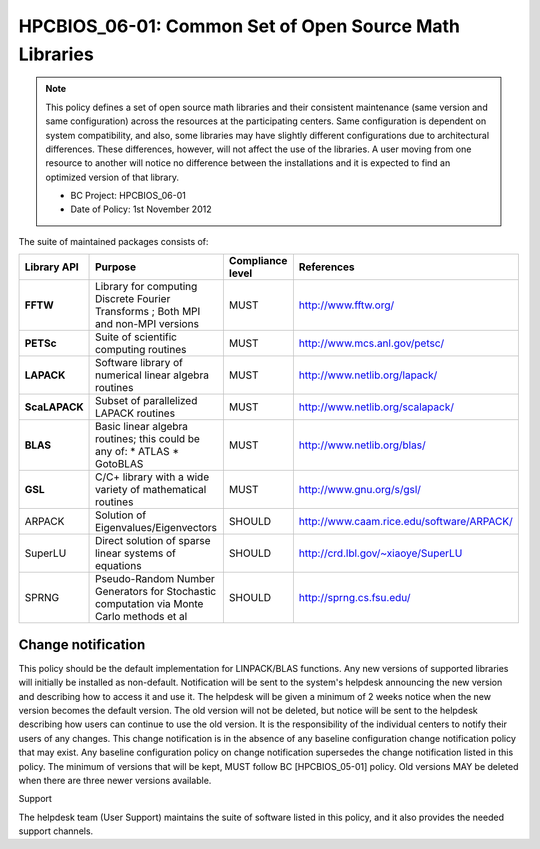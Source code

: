 .. _HPCBIOS_06-01:

HPCBIOS_06-01: Common Set of Open Source Math Libraries
=======================================================

.. note::
  This policy defines a set of open source math libraries and their
  consistent maintenance (same version and same configuration) across the
  resources at the participating centers. Same configuration is dependent
  on system compatibility, and also, some libraries may have slightly
  different configurations due to architectural differences. These
  differences, however, will not affect the use of the libraries. A user
  moving from one resource to another will notice no difference between
  the installations and it is expected to find an optimized version of
  that library.

  * BC Project: HPCBIOS_06-01
  * Date of Policy: 1st November 2012

The suite of maintained packages consists of:

+---------------+------------------------------------------------------------------------------------------+--------------------+-----------------------------------------------+
| Library API   | Purpose                                                                                  | Compliance level   | References                                    |
+===============+==========================================================================================+====================+===============================================+
| **FFTW**      | Library for computing Discrete Fourier Transforms ; Both MPI and non-MPI versions        | MUST               | http://www.fftw.org/                          |
+---------------+------------------------------------------------------------------------------------------+--------------------+-----------------------------------------------+
| **PETSc**     | Suite of scientific computing routines                                                   | MUST               | http://www.mcs.anl.gov/petsc/                 |
+---------------+------------------------------------------------------------------------------------------+--------------------+-----------------------------------------------+
| **LAPACK**    | Software library of numerical linear algebra routines                                    | MUST               | http://www.netlib.org/lapack/                 |
+---------------+------------------------------------------------------------------------------------------+--------------------+-----------------------------------------------+
| **ScaLAPACK** | Subset of parallelized LAPACK routines                                                   | MUST               | http://www.netlib.org/scalapack/              |
+---------------+------------------------------------------------------------------------------------------+--------------------+-----------------------------------------------+
| **BLAS**      | Basic linear algebra routines; this could be any of:                                     | MUST               | http://www.netlib.org/blas/                   |
|               | * ATLAS                                                                                  |                    |                                               |
|               | * GotoBLAS                                                                               |                    |                                               |
+---------------+------------------------------------------------------------------------------------------+--------------------+-----------------------------------------------+
| **GSL**       | C/C+ library with a wide variety of mathematical routines                                | MUST               | http://www.gnu.org/s/gsl/                     |
+---------------+------------------------------------------------------------------------------------------+--------------------+-----------------------------------------------+
| ARPACK        | Solution of Eigenvalues/Eigenvectors                                                     | SHOULD             | http://www.caam.rice.edu/software/ARPACK/     |
+---------------+------------------------------------------------------------------------------------------+--------------------+-----------------------------------------------+
| SuperLU       | Direct solution of sparse linear systems of equations                                    | SHOULD             | http://crd.lbl.gov/~xiaoye/SuperLU            |
+---------------+------------------------------------------------------------------------------------------+--------------------+-----------------------------------------------+
| SPRNG         | Pseudo-Random Number Generators for Stochastic computation via Monte Carlo methods et al | SHOULD             | http://sprng.cs.fsu.edu/                      |
+---------------+------------------------------------------------------------------------------------------+--------------------+-----------------------------------------------+

Change notification
-------------------

This policy should be the default implementation for LINPACK/BLAS functions.
Any new versions of supported libraries will initially be installed as
non-default. Notification will be sent to the system's helpdesk
announcing the new version and describing how to access it and use it.
The helpdesk will be given a minimum of 2 weeks notice when the new
version becomes the default version. The old version will not be
deleted, but notice will be sent to the helpdesk describing how users
can continue to use the old version. It is the responsibility of the
individual centers to notify their users of any changes. This change
notification is in the absence of any baseline configuration change
notification policy that may exist. Any baseline configuration policy on
change notification supersedes the change notification listed in this policy.
The minimum of versions that will be kept, MUST follow BC [HPCBIOS_05-01] policy.
Old versions MAY be deleted when there are three newer versions available.

.. seealso::
  Native Libraries

  The packages ScaLAPACK, LAPACK and/or ATLAS will not be installed
  whenever a system includes native libraries such as PESSL (Parallel
  ESSL) ACML or, MKL (Math kernel Libraries) that fully provide the same
  functionality and interface. However, if an explicit request is made to
  have ScaLAPACK, LAPACK and/or ATLAS available on a system, then these
  packages will also be installed.

Support

The helpdesk team (User Support) maintains the suite of software listed
in this policy, and it also provides the needed support channels.

